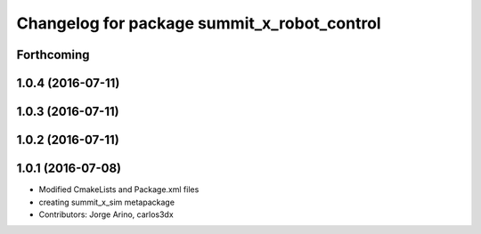 ^^^^^^^^^^^^^^^^^^^^^^^^^^^^^^^^^^^^^^^^^^^^
Changelog for package summit_x_robot_control
^^^^^^^^^^^^^^^^^^^^^^^^^^^^^^^^^^^^^^^^^^^^

Forthcoming
-----------

1.0.4 (2016-07-11)
------------------

1.0.3 (2016-07-11)
------------------

1.0.2 (2016-07-11)
------------------

1.0.1 (2016-07-08)
------------------
* Modified CmakeLists and Package.xml files
* creating summit_x_sim metapackage
* Contributors: Jorge Arino, carlos3dx
